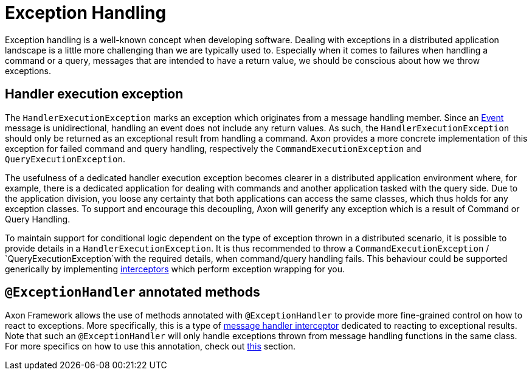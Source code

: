 = Exception Handling

Exception handling is a well-known concept when developing software.
Dealing with exceptions in a distributed application landscape is a little more challenging than we are typically used to.
Especially when it comes to failures when handling a command or a query, messages that are intended to have a return value, we should be conscious about how we throw exceptions.

== Handler execution exception

The `HandlerExecutionException` marks an exception which originates from a message handling member.
Since an link:../events/README.adoc[Event] message is unidirectional, handling an event does not include any return values.
As such, the `HandlerExecutionException` should only be returned as an exceptional result from handling a command.
Axon provides a more concrete implementation of this exception for failed command and query handling, respectively the `CommandExecutionException` and `QueryExecutionException`.

The usefulness of a dedicated handler execution exception becomes clearer in a distributed application environment where, for example, there is a dedicated application for dealing with commands and another application tasked with the query side.
Due to the application division, you loose any certainty that both applications can access the same classes, which thus holds for any exception classes.
To support and encourage this decoupling, Axon will generify any exception which is a result of Command or Query Handling.

To maintain support for conditional logic dependent on the type of exception thrown in a distributed scenario, it is possible to provide details in a `HandlerExecutionException`.
It is thus recommended to throw a `CommandExecutionException` / `QueryExecutionException`with the required details, when command/query handling fails.
This behaviour could be supported generically by implementing link:message-intercepting.adoc[interceptors] which perform exception wrapping for you.

== `@ExceptionHandler` annotated methods

Axon Framework allows the use of methods annotated with `@ExceptionHandler` to provide more fine-grained control on how to react to exceptions.
More specifically, this is a type of link:message-intercepting.adoc[message handler interceptor] dedicated to reacting to exceptional results.
Note that such an `@ExceptionHandler` will only handle exceptions thrown from message handling functions in the same class.
For more specifics on how to use this annotation, check out link:message-intercepting.adoc#_exceptionhandler[this] section.